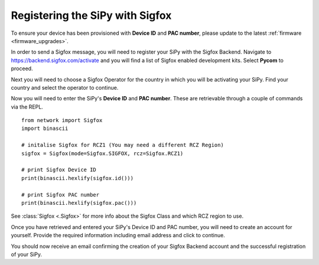 Registering the SiPy with Sigfox
--------------------------------

To ensure your device has been provisioned with **Device ID** and **PAC number**, please update to the latest :ref:`firmware <firmware_upgrades>`.

In order to send a Sigfox message, you will need to register your SiPy with the Sigfox Backend. Navigate to https://backend.sigfox.com/activate and you will find a list of Sigfox enabled development kits. Select **Pycom** to proceed.

Next you will need to choose a Sigfox Operator for the country in which you will be activating your SiPy. Find your country and select the operator to continue.

Now you will need to enter the SiPy's **Device ID** and **PAC number**. These are retrievable through a couple of commands via the REPL.

::

    from network import Sigfox
    import binascii

    # initalise Sigfox for RCZ1 (You may need a different RCZ Region)
    sigfox = Sigfox(mode=Sigfox.SIGFOX, rcz=Sigfox.RCZ1)

    # print Sigfox Device ID
    print(binascii.hexlify(sigfox.id()))

    # print Sigfox PAC number
    print(binascii.hexlify(sigfox.pac()))

See :class:`Sigfox <.Sigfox>` for more info about the Sigfox Class and which RCZ region to use.

Once you have retrieved and entered your SiPy's Device ID and PAC number, you will need to create an account for yourself. Provide the required information including email address and click to continue.

You should now receive an email confirming the creation of your Sigfox Backend account and the successful registration of your SiPy.
